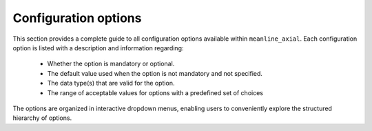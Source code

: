 .. _configuration:


Configuration options
======================

This section provides a complete guide to all configuration options available within ``meanline_axial``.
Each configuration option is listed with a description and information regarding:

 * Whether the option is mandatory or optional.
 * The default value used when the option is not mandatory and not specified.
 * The data type(s) that are valid for the option.
 * The range of acceptable values for options with a predefined set of choices


The options are organized in interactive dropdown menus, enabling users to conveniently explore the structured hierarchy of options.

.. card:: Options as dropdowns

  .. include:: configuration_options_dropdowns.rst


.. card:: Options as tabs

  .. include:: configuration_options_tabs.rst



.. dropdown:: Options as YAML file
    :color: secondary

    .. literalinclude:: configuration_options.yaml
      :language: yaml
      :linenos:


